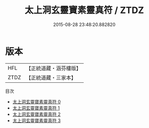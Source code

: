 #+TITLE: 太上洞玄靈寶素靈真符 / ZTDZ

#+DATE: 2015-08-28 23:48:20.882820
* 版本
 |       HFL|【正統道藏・涵芬樓版】|
 |      ZTDZ|【正統道藏・三家本】|
目次
 - [[file:KR5b0073_000.txt][太上洞玄靈寶素靈真符 0]]
 - [[file:KR5b0073_001.txt][太上洞玄靈寶素靈真符 1]]
 - [[file:KR5b0073_002.txt][太上洞玄靈寶素靈真符 2]]
 - [[file:KR5b0073_003.txt][太上洞玄靈寶素靈真符 3]]
